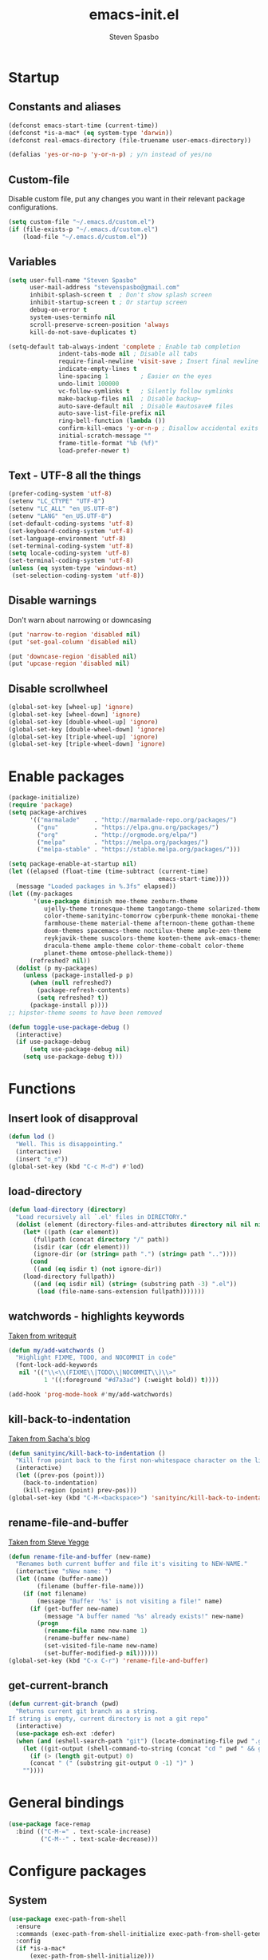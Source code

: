 #+AUTHOR: Steven Spasbo
#+TITLE: emacs-init.el
#+EMAIL: stevenspasbo@gmail.com
#+PROPERTY: header-args :tangle ~/.emacs.d/emacs-init.el :comments org

* Startup
** Constants and aliases
#+BEGIN_SRC emacs-lisp
(defconst emacs-start-time (current-time))
(defconst *is-a-mac* (eq system-type 'darwin))
(defconst real-emacs-directory (file-truename user-emacs-directory))

(defalias 'yes-or-no-p 'y-or-n-p) ; y/n instead of yes/no
#+END_SRC

** Custom-file
Disable custom file, put any changes you want in their relevant package configurations.
#+BEGIN_SRC emacs-lisp
(setq custom-file "~/.emacs.d/custom.el")
(if (file-exists-p "~/.emacs.d/custom.el")
    (load-file "~/.emacs.d/custom.el"))
#+END_SRC
** Variables
#+BEGIN_SRC emacs-lisp
(setq user-full-name "Steven Spasbo"
      user-mail-address "stevenspasbo@gmail.com"
      inhibit-splash-screen t  ; Don't show splash screen
      inhibit-startup-screen t ; Or startup screen
      debug-on-error t
      system-uses-terminfo nil
      scroll-preserve-screen-position 'always
      kill-do-not-save-duplicates t)

(setq-default tab-always-indent 'complete ; Enable tab completion
              indent-tabs-mode nil ; Disable all tabs
              require-final-newline 'visit-save ; Insert final newline
              indicate-empty-lines t
              line-spacing 1         ; Easier on the eyes
              undo-limit 100000
              vc-follow-symlinks t   ; Silently follow symlinks
              make-backup-files nil  ; Disable backup~
              auto-save-default nil  ; Disable #autosave# files
              auto-save-list-file-prefix nil
              ring-bell-function (lambda ())
              confirm-kill-emacs 'y-or-n-p ; Disallow accidental exits
              initial-scratch-message ""
              frame-title-format "%b (%f)"
              load-prefer-newer t)
#+END_SRC

** Text - UTF-8 all the things
#+BEGIN_SRC emacs-lisp
(prefer-coding-system 'utf-8)
(setenv "LC_CTYPE" "UTF-8")
(setenv "LC_ALL" "en_US.UTF-8")
(setenv "LANG" "en_US.UTF-8")
(set-default-coding-systems 'utf-8)
(set-keyboard-coding-system 'utf-8)
(set-language-environment 'utf-8)
(set-terminal-coding-system 'utf-8)
(setq locale-coding-system 'utf-8)
(set-terminal-coding-system 'utf-8)
(unless (eq system-type 'windows-nt)
 (set-selection-coding-system 'utf-8))
#+END_SRC

** Disable warnings
Don't warn about narrowing or downcasing
#+BEGIN_SRC emacs-lisp
(put 'narrow-to-region 'disabled nil)
(put 'set-goal-column 'disabled nil)

(put 'downcase-region 'disabled nil)
(put 'upcase-region 'disabled nil)
#+END_SRC

** Disable scrollwheel
#+BEGIN_SRC emacs-lisp
(global-set-key [wheel-up] 'ignore)
(global-set-key [wheel-down] 'ignore)
(global-set-key [double-wheel-up] 'ignore)
(global-set-key [double-wheel-down] 'ignore)
(global-set-key [triple-wheel-up] 'ignore)
(global-set-key [triple-wheel-down] 'ignore)
#+END_SRC

* Enable packages
#+BEGIN_SRC emacs-lisp
  (package-initialize)
  (require 'package)
  (setq package-archives
        '(("marmalade"    . "http://marmalade-repo.org/packages/")
          ("gnu"          . "https://elpa.gnu.org/packages/")
          ("org"          . "http://orgmode.org/elpa/")
          ("melpa"        . "https://melpa.org/packages/")
          ("melpa-stable" . "https://stable.melpa.org/packages/")))

  (setq package-enable-at-startup nil)
  (let ((elapsed (float-time (time-subtract (current-time)
                                            emacs-start-time))))
    (message "Loaded packages in %.3fs" elapsed))
  (let ((my-packages
         '(use-package diminish moe-theme zenburn-theme
            ujelly-theme tronesque-theme tangotango-theme solarized-theme
            color-theme-sanityinc-tomorrow cyberpunk-theme monokai-theme
            farmhouse-theme material-theme afternoon-theme gotham-theme
            doom-themes spacemacs-theme noctilux-theme ample-zen-theme
            reykjavik-theme suscolors-theme kooten-theme avk-emacs-themes
            dracula-theme ample-theme color-theme-cobalt color-theme
            planet-theme omtose-phellack-theme))
        (refreshed? nil))
    (dolist (p my-packages)
      (unless (package-installed-p p)
        (when (null refreshed?)
          (package-refresh-contents)
          (setq refreshed? t))
        (package-install p))))
  ;; hipster-theme seems to have been removed

  (defun toggle-use-package-debug ()
    (interactive)
    (if use-package-debug
        (setq use-package-debug nil)
      (setq use-package-debug t)))
#+END_SRC

* Functions
** Insert look of disapproval
#+BEGIN_SRC emacs-lisp
(defun lod ()
  "Well. This is disappointing."
  (interactive)
  (insert "ಠ_ಠ"))
(global-set-key (kbd "C-c M-d") #'lod)
#+END_SRC

** load-directory
#+BEGIN_SRC emacs-lisp
(defun load-directory (directory)
  "Load recursively all `.el' files in DIRECTORY."
  (dolist (element (directory-files-and-attributes directory nil nil nil))
    (let* ((path (car element))
	   (fullpath (concat directory "/" path))
	   (isdir (car (cdr element)))
	   (ignore-dir (or (string= path ".") (string= path ".."))))
      (cond
       ((and (eq isdir t) (not ignore-dir))
	(load-directory fullpath))
       ((and (eq isdir nil) (string= (substring path -3) ".el"))
        (load (file-name-sans-extension fullpath)))))))
#+END_SRC

** watchwords - highlights keywords
[[http://writequit.org/org/#281f1a45-954d-4412-bcb6-35c847be9b1a][Taken from writequit]]
#+BEGIN_SRC emacs-lisp
(defun my/add-watchwords ()
  "Highlight FIXME, TODO, and NOCOMMIT in code"
  (font-lock-add-keywords
   nil '(("\\<\\(FIXME\\|TODO\\|NOCOMMIT\\)\\>"
          1 '((:foreground "#d7a3ad") (:weight bold)) t))))

(add-hook 'prog-mode-hook #'my/add-watchwords)
#+END_SRC

** kill-back-to-indentation
[[http://pages.sachachua.com/.emacs.d/Sacha.html#orgheadline131][Taken from Sacha's blog]]
#+BEGIN_SRC emacs-lisp
(defun sanityinc/kill-back-to-indentation ()
  "Kill from point back to the first non-whitespace character on the line."
  (interactive)
  (let ((prev-pos (point)))
    (back-to-indentation)
    (kill-region (point) prev-pos)))
(global-set-key (kbd "C-M-<backspace>") 'sanityinc/kill-back-to-indentation)
#+END_SRC

** rename-file-and-buffer
[[http://steve.yegge.googlepages.com/my-dot-emacs-file][Taken from Steve Yegge]]
#+BEGIN_SRC emacs-lisp
(defun rename-file-and-buffer (new-name)
  "Renames both current buffer and file it's visiting to NEW-NAME."
  (interactive "sNew name: ")
  (let ((name (buffer-name))
        (filename (buffer-file-name)))
    (if (not filename)
        (message "Buffer '%s' is not visiting a file!" name)
      (if (get-buffer new-name)
          (message "A buffer named '%s' already exists!" new-name)
        (progn
          (rename-file name new-name 1)
          (rename-buffer new-name)
          (set-visited-file-name new-name)
          (set-buffer-modified-p nil))))))
(global-set-key (kbd "C-x C-r") 'rename-file-and-buffer)
#+END_SRC

** get-current-branch
#+BEGIN_SRC emacs-lisp
(defun current-git-branch (pwd)
  "Returns current git branch as a string.
If string is empty, current directory is not a git repo"
  (interactive)
  (use-package esh-ext :defer)
  (when (and (eshell-search-path "git") (locate-dominating-file pwd ".git"))
    (let ((git-output (shell-command-to-string (concat "cd " pwd " && git branch | grep '\\*' | sed -e 's/^\\* //'"))))
      (if (> (length git-output) 0)
	  (concat " (" (substring git-output 0 -1) ")" )
	""))))
#+END_SRC

* General bindings
#+BEGIN_SRC emacs-lisp
(use-package face-remap
  :bind (("C-M-=" . text-scale-increase)
         ("C-M--" . text-scale-decrease)))
#+END_SRC

* Configure packages
** System
#+BEGIN_SRC emacs-lisp
  (use-package exec-path-from-shell
    :ensure
    :commands (exec-path-from-shell-initialize exec-path-from-shell-getenv)
    :config
    (if *is-a-mac*
        (exec-path-from-shell-initialize)))
#+END_SRC
** Usability
*** which-key
#+BEGIN_SRC emacs-lisp
(use-package which-key
  :ensure
  :diminish which-key-mode
  :config
  (setq which-key-side-window-max-height 0.35
        which-key-idle-secondary-delay 0.1
        which-key-idle-delay 0.3)
  (which-key-add-key-based-replacements
    ;; C-x
    "C-x" "C-x prefix"
    "C-x a" "abbrev"
    "C-x 8" "unicode"
    "C-x RET" "encoding"
    ;; C-c
    "C-c" "C-c prefix"
    "C-c !" "flycheck"
    "C-c &" "yasnippet"
    ;; M-g
    "M-g" "goto / errors")
  (which-key-mode 1))
#+END_SRC

*** crux
#+BEGIN_SRC emacs-lisp
(use-package crux
  :ensure
  :bind (([remap move-beginning-of-line] . crux-move-beginning-of-line)
         ([remap kill-whole-line] . crux-kill-whole-line)))
#+END_SRC
** ERC
#+BEGIN_SRC emacs-lisp
(use-package erc-hl-nicks
  :ensure
  :after erc
  :commands erc-hl-nicks-mode
  :config
  (erc-hl-nicks-mode 1))

(use-package erc-join
  :after erc
  :commands (erc-autojoin-mode)
  :config
  (erc-autojoin-mode 1)
  (setq erc-autojoin-timing 'ident
        erc-autojoin-channels-alist
        '((".*\\.freenode.net" ; freenode.net
           "#emacs" "#racket" "#scheme"
           "#haskell" "#haskell-beginners" "#lisp"
           "#programming" "#php"
           "#startups" "#drupal-support" "#drupal"
           "#clojure"))))

(use-package erc-track
  :after erc
  :commands (erc-track-mode)
  :config
  (setq erc-track-exclude-types
        '("JOIN" "NICK" "PART" "QUIT" "MODE"
          "324" "329" "332" "333" "353" "477"))
  (erc-track-mode 1))
#+END_SRC

** eshell
#+BEGIN_SRC emacs-lisp
(use-package eshell
  :bind (("C-c s" . eshell))
  :config
  (defun eshell/clear ()
    "Clears the shell buffer ala Unix's clear."
    ;; the shell prompts are read-only, so clear that for the duration
    (let ((inhibit-read-only t))
      ;; simply delete the region
      (erase-buffer))))

(use-package esh-opt
  :after eshell)

(use-package em-prompt
  :after eshell
  :config)

(use-package eshell-prompt-extras
  :ensure
  :after em-prompt
  :config
  (setq eshell-highlight-prompt nil
        eshell-prompt-function 'epe-theme-lambda))

(use-package em-dirs
  :after eshell
  :config
  (defun get-abbriv-directory ()
    "Gets the current directory, replaces home with ~"
    (interactive)
    (abbreviate-file-name (eshell/pwd))))

(use-package em-cmpl
  :after eshell
  :bind (([remap eshell-pcomplete] . helm-esh-pcomplete))
  :config
  (setq eshell-cmpl-ignore-case t))

(use-package em-hist
  :after eshell
  :config
  (setq eshell-save-history-on-exit t
        eshell-hist-ignoredups t
        eshell-history-size nil))

(use-package em-glob
  :after eshell
  :config
  (setq eshell-glob-case-insensitive t
        eshell-glob-include-dot-files t))

;; (use-package em-prompt
;;   :after eshell
;;   :config
;;   (setq eshell-prompt-function
;;         (lambda ()
;;           (let* ((dirz (get-abbriv-directory))
;;                  (my/host (system-name))                  )
;;             (concat
;;              (propertize "[" 'face `(:foreground "#FFFFFF"))
;;              (propertize (epe-user-name) 'face `(:foreground "#1585C6"))
;;              (propertize "@" 'face `(:foreground "#D63883" :weight bold))
;;              (propertize my/host 'face `(:foreground "#22A198"))
;;              (propertize ": " 'face `(:foreground "#22A198"))
;;              (propertize dirz 'face `(:foreground "#7BC783"))
;;              (propertize "]" 'face `(:foreground "#FFFFFF"))
;;              (propertize (epe-git-branch) 'face `(:foreground "#FFFFFF"))
;;              (propertize "\nλ " 'face `(:foreground "#7BC783")))))
;;         eshell-prompt-regexp "^. "))

#+END_SRC

** Org
*** org-agenda
#+BEGIN_SRC emacs-lisp
(use-package org-agenda
  :bind (("C-c a" . org-agenda)))
#+END_SRC

*** org-src
#+BEGIN_SRC emacs-lisp
(use-package org-src
  :after org
  :config
  (progn
    (setq org-src-window-setup 'current-window
          org-src-tab-acts-natively t
          org-src-preserve-indentation t)
    ;; Fixes flycheck in src blocks
    (defadvice org-edit-src-code (around set-buffer-file-name activate compile)
      (let ((file-name (buffer-file-name)))
        ad-do-it
        (setq buffer-file-name file-name)))))
#+END_SRC

*** org
#+BEGIN_SRC emacs-lisp
(use-package org-indent :after org :diminish "")

(use-package ob-tangle
  :commands (org-babel-tangle tangle-and-byte-compile-init)
  :config
  (defun tangle-and-byte-compile-init ()
    (when (equal (buffer-file-name)
                 (file-truename (concat user-emacs-directory "emacs-init.org")))
      (let ((prog-mode-hook nil))
        (org-babel-tangle)))))

(add-hook 'after-save-hook 'tangle-and-byte-compile-init)

(use-package org
  :init
  (add-hook 'org-mode-hook #'visual-line-mode)
  :bind (("C-c b" . org-iswitchb)
         ("C-c l" . org-store-link)
         ("C-c C-n" . org-add-note))
  :config
  (progn
    (let ((db-org "~/Dropbox/org-files/"))
      (if (file-exists-p db-org) (setq org-directory db-org)))

    (setq org-pretty-entities t
          org-agenda-files (list "~/Dropbox/org-files/planner.org"
                                 "~/Dropbox/org-files/archive.org"
                                 (file-truename (concat user-emacs-directory "emacs-init.org")))
          org-default-notes-file "~/Dropbox/org-files/planner.org"
          org-startup-indented t
          org-refile-targets '((org-agenda-files . (:maxlevel . 10)))
          org-todo-keywords '((sequence "TODO" "STARTED" "|" "DONE")
                              (sequence "WAITING" "|")
                              (sequence "|" "CANCELED"))
          org-columns-default-format "%14CATEGORY(Category) %50ITEM(Item) %10TODO(Status) %30TAGS(Tags)"
          org-log-done t
          org-ellipsis " ⤵"
          org-src-fontify-natively t
          org-reverse-note-order t
          org-hide-emphasis-markers t
          org-pretty-entities t
          org-outline-path-complete-in-steps nil
          org-refile-use-outline-path 'file
          org-imenu-depth 5)

    (add-to-list 'org-structure-template-alist
                 '("se" "#+BEGIN_SRC emacs-lisp\n?\n#+END_SRC" "<src lang=emacs-lisp\"?\">\n\n</src>"))))
#+END_SRC

*** org-bullets
#+BEGIN_SRC emacs-lisp
(use-package org-bullets
  :ensure t
  :after org
  :config
  (setq org-bullets-bullet-list '("◉" "◎" "⚫" "○" "►" "◇"))
  (org-bullets-mode 1))
#+END_SRC

*** org-capture
#+BEGIN_SRC emacs-lisp
(global-set-key (kbd "C-c o") (lambda () (interactive) (find-file "~/Dropbox/org-files/planner.org")))

(use-package org-capture
  :bind ("C-c c" . org-capture)
  :config
  (progn
    (setq org-capture-templates '()
          org-capture-bookmark nil)

    ;; Logbook
    (add-to-list 'org-capture-templates
                 '("l" "Logbook entry" entry (file+datetree org-default-notes-file)
                   "* %U - %^{Activity}  :LOG:"))

    ;; Prefixes
    ;; Creates Personal and Work prefixes so we can access to more keys
    (add-to-list 'org-capture-templates '("p" "Prefix for personal tasks"))
    (add-to-list 'org-capture-templates '("w" "Prefix for work tasks"))

    ;; Headlines
    ;; planner.org has two main headlines, Work and Personal,
    ;; this creates a template for adding in new headlines to them
    (add-to-list 'org-capture-templates
                 '("ph" "Personal headline" entry (file+headline org-default-notes-file "Personal")
                   "* %?"))
    (add-to-list 'org-capture-templates
                 '("wh" "Work headline" entry (file+headline org-default-notes-file "Work")
                   "* %?"))

    ;; Personal templates
    (add-to-list 'org-capture-templates
                 '("pt" "Personal task" entry (file+olp org-default-notes-file "Personal" "TODOs")
                   "* TODO %^{Task} %^g\nSCHEDULED: %U"))

    ;; Work templates
    (add-to-list 'org-capture-templates
                 '("wm" "Meeting notes" entry (file+headline org-default-notes-file "Meetings")
                   "* %^{Meeting name} on %U\n%?"
                   :prepend))
    (add-to-list 'org-capture-templates
                 '("wt" "Work task" entry (file+olp org-default-notes-file "Work" "TODOs")
                   "* TODO %^{Task} %^g\nSCHEDULED: %U"))
    (add-to-list 'org-capture-templates
                 '("wn" "Work note" entry (file+olp org-default-notes-file "Work" "Notes")
                   "* %^{Notes title}\n%?"))

    ;; Misc templates
    (add-to-list 'org-capture-templates
                 '("pp" "Programming TODO" entry (file+headline org-default-notes-file "Programming")
                   "* TODO %^{Programming task} %^g\nSCHEDULED: %U"))))
#+END_SRC

** Helm
*** Helm core
#+BEGIN_SRC emacs-lisp
(use-package helm
  :ensure
  :init
  (require 'helm-config))

(global-set-key (kbd "C-c h") #'helm-command-prefix)
(global-unset-key (kbd "C-x c"))

;;; Enable Modes (helm-mode is loading nearly everything).
(use-package helm-mode
  :diminish helm-mode
  :config (helm-mode 1))

(use-package helm-adaptive
  :config (helm-adaptive-mode 1))

(use-package helm-ring
  :bind ("M-y" . helm-show-kill-ring)
  :config (helm-push-mark-mode 1))

(use-package helm-utils
  ;; Popup buffer-name or filename in grep/moccur/imenu-all etc...
  :config (helm-popup-tip-mode 1))

(use-package helm-ag
  :ensure
  :bind (("C-c h a" . helm-do-ag))
  :config
  (setq helm-ag-base-command "ag --nocolor --nogroup --ignore-case"
        helm-ag-insert-at-point 'symbol))

(use-package helm-grep
  :bind (("C-c h g" . helm-do-grep-ag)))

(use-package helm-sys
  :config (helm-top-poll-mode 1))

(use-package helm-semantic
  :bind (("C-c i" . helm-semantic-or-imenu)))

(use-package helm-elisp
  :bind ("C-h a" . helm-apropos))

(use-package helm-files
  :bind ("C-x C-f" . helm-find-files))

(use-package helm-eshell
  :commands helm-esh-pcomplete)

(global-set-key (kbd "M-x") 'undefined)
(global-set-key (kbd "M-x") 'helm-M-x)
(global-set-key (kbd "C-M-z") 'helm-resume)
(global-set-key (kbd "C-x r b") 'helm-filtered-bookmarks)

(define-key global-map [remap switch-to-buffer] 'helm-mini)
(define-key global-map [remap find-tag] 'helm-etags-select)

(add-to-list 'helm-completing-read-handlers-alist '(org-set-tags-command))
(add-to-list 'helm-completing-read-handlers-alist '(org-set-tags))
(add-to-list 'helm-completing-read-handlers-alist '(org-match-sparse-tree))

(setq helm-split-window-in-side-p t

      helm-bookmark-show-location t

      helm-M-x-fuzzy-match t
      helm-buffers-fuzzy-matching t
      helm-semantic-fuzzy-match t
      helm-apropos-fuzzy-match t
      helm-imenu-fuzzy-match t
      helm-lisp-fuzzy-completion t
      helm-completion-in-region-fuzzy-match t
      helm-recentf-fuzzy-match t ; For helm-mini

      helm-ff-file-name-history-use-recentf t
      helm-ff-skip-boring-files t
      helm-ff-search-library-in-sexp t

      helm-grep-default-command "grep -a -d skip %e -n%cH -e %p %f"
      helm-grep-default-recurse-command "grep -a -d recurse %e -n%cH -e %p %f"
      helm-input-idle-delay 0.05
      helm-buffer-max-length 25
      helm-reuse-last-window-split-state t
      helm-always-two-windows t)

(when (executable-find "curl")
  (setq helm-net-prefer-curl t))

;; rebind tab to do persistent action
(define-key helm-map (kbd "<tab>") 'helm-execute-persistent-action)
;; make TAB works in terminal
(define-key helm-map (kbd "C-i") 'helm-execute-persistent-action)
;; list actions using C-z
(define-key helm-map (kbd "C-z")  'helm-select-action)

(define-key helm-map (kbd "C-p")   'helm-previous-line)
(define-key helm-map (kbd "C-n")   'helm-next-line)
(define-key helm-map (kbd "C-M-n") 'helm-next-source)
(define-key helm-map (kbd "C-M-p") 'helm-previous-source)
(define-key helm-map (kbd "M-N")   'helm-next-source)
(define-key helm-map (kbd "M-P")   'helm-previous-source)

;; ggrep is gnu grep on OSX
(when (executable-find "ggrep")
  (setq helm-grep-default-command
        "ggrep -a -d skip %e -n%cH -e %p %f"
        helm-grep-default-recurse-command
        "ggrep -a -d recurse %e -n%cH -e %p %f"))

#+END_SRC
*** helm-fuzzier
#+BEGIN_SRC emacs-lisp
;; (use-package helm-fuzzier
;;   :ensure
;;   :disabled t
;;   ;; :after helm
;;   :config
;;   (helm-fuzzier-mode nil))
#+END_SRC

*** helm-descbinds
#+BEGIN_SRC emacs-lisp
(use-package helm-descbinds
  :ensure
  :bind (("C-h b" . helm-descbinds))
  :config
  (helm-descbinds-mode 1))
#+END_SRC

*** helm-swoop
#+BEGIN_SRC emacs-lisp
(use-package helm-swoop
  :ensure
  :bind (("M-i" . helm-swoop)
         ("M-I" . helm-multi-swoop)
         :map helm-swoop-map
         ("M-i" . helm-multi-swoop-all-from-helm-swoop)
         :map isearch-mode-map
         ("M-i" . helm-swoop-from-isearch))
  :config
  (setq helm-multi-swoop-edit-save t
        helm-swoop-split-direction 'split-window-vertically
        helm-swoop-use-fuzzy-match t
        helm-swoop-split-with-multiple-windows t
        helm-swoop-speed-or-color nil
        helm-swoop-use-line-number-face t))
#+END_SRC

*** helm-gtags
#+BEGIN_SRC emacs-lisp
(use-package helm-gtags
  :ensure
  :diminish helm-gtags-mode
  :bind (:map helm-gtags-mode-map
              ("C-c g a" . helm-gtags-tags-in-this-function)
              ("C-c g r" . helm-gtags-find-rtag)
              ("C-c >" . helm-gtags-next-history)
              ("C-c <" . helm-gtags-previous-history)
              ("M-," . helm-gtags-pop-stack)
              ("M-." . helm-gtags-dwim)
              ("C-j" . helm-gtags-select))
  :config
  (setq helm-gtags-ignore-case t
        helm-gtags-auto-update t
        helm-gtags-use-input-at-cursor t
        helm-gtags-pulse-at-cursor t
        helm-gtags-suggested-key-mapping t
        helm-gtags-prefix-key "\C-cg"))
#+END_SRC
** flycheck
*** flycheck
#+BEGIN_SRC emacs-lisp
(use-package flycheck
  :ensure
  :config
  (global-flycheck-mode)
  ;; Set flycheck faces
  (set-face-background 'flycheck-fringe-warning nil)
  (set-face-attribute 'flycheck-error nil
                      :foreground nil
                      :background nil
                      :underline "#dc322f")
  (set-face-attribute 'flycheck-warning nil
                      :foreground nil
                      :background nil
                      :underline "#b58900")
  (set-face-attribute 'flycheck-info nil
                      :foreground nil
                      :background nil
                      :underline "#268bd2")
  (setq-default flycheck-disabled-checkers '(emacs-lisp-checkdoc))
  (if (executable-find "eslint")
      (setq flycheck-javascript-eslint-executable "eslint")))
#+END_SRC

*** helm-flycheck
#+BEGIN_SRC emacs-lisp
(use-package helm-flycheck
  :ensure
  :bind (:map flycheck-mode-map
         ("C-c ! h" . helm-flycheck))
  :after flycheck)
#+END_SRC

** Version control
*** gitconfig-mode
#+BEGIN_SRC emacs-lisp
(use-package gitconfig-mode
  :ensure
  :mode (("gitconfig\\'" . gitconfig-mode)))

(use-package gitignore-mode
  :ensure
  :mode (("gitignore\\'" . gitignore-mode)))
#+END_SRC
*** magit
[[https://github.com/magit/magit][Github]]
#+BEGIN_SRC emacs-lisp
(use-package magit
  :ensure
  :bind (("C-x g" . magit-status)))
#+END_SRC

** Files
*** ediff
#+BEGIN_SRC emacs-lisp
(use-package ediff
  :commands (ediff)
  :config
  (setq ediff-split-window-function 'split-window-horizontally))
#+END_SRC

*** neotree
#+BEGIN_SRC emacs-lisp
(use-package neotree
  :ensure
  :bind (("C-c n" . neotree))
  :config
  (setq-default neo-smart-open t
                neo-dont-be-alone t)
  (setq neo-theme 'classic))
#+END_SRC
*** dired
#+BEGIN_SRC emacs-lisp
(use-package dired
  :commands (dired)
  :config
  (setq dired-recursive-copies 'always
        dired-recursive-deletes 'always
        dired-listing-switches "-al"))
#+END_SRC
*** autorevert
#+BEGIN_SRC emacs-lisp
(use-package autorevert
  :diminish global-auto-revert-mode
  :config
  (setq auto-revert-verbose nil)
  (global-auto-revert-mode))
#+END_SRC

*** saveplace
#+BEGIN_SRC emacs-lisp
(use-package saveplace
  :commands (save-place-mode)
  :config
  (unless (version< emacs-version "25")
    (save-place-mode 1))
  (setq-default save-place t))
#+END_SRC
*** recentf
#+BEGIN_SRC emacs-lisp
(use-package recentf
  :commands (recentf-mode)
  :functions (recentf-load-list)
  :config
  (recentf-mode 1)
  ;; Prevents package.el updates from adding compiled files to recentf list
  (defsubst file-was-visible-p (file)
    "Return non-nil if FILE's buffer exists and has been displayed."
    (let ((buf (find-buffer-visiting file)))
      (if buf
          (let ((display-count (buffer-local-value 'buffer-display-count buf)))
            (if (> display-count 0) display-count nil)))))
  (setq recentf-max-saved-items 500
        recentf-auto-cleanup 'never
        recentf-max-menu-items 20
        recentf-keep '(keep-default-and-visible-recentf-p)))
#+END_SRC
** Project navigation
*** projectile
#+BEGIN_SRC emacs-lisp
(use-package projectile
  :ensure
  :config
  (projectile-global-mode 1)
  (setq projectile-completion-system "helm"
        projectile-switch-project-action 'projectile-commander)
  (add-to-list 'projectile-globally-ignored-files "GTAGS")
  (add-to-list 'projectile-globally-ignored-files "GPATH")
  (add-to-list 'projectile-globally-ignored-files "GRTAGS")
  (add-to-list 'projectile-globally-ignored-files ".DS_Store"))

#+END_SRC
*** helm-projectile
#+BEGIN_SRC emacs-lisp
(use-package helm-projectile
  :ensure t
  :after projectile
  :bind (("C-x f" . helm-projectile-find-file)
         :map projectile-command-map
         ("b" . helm-projectile-switch-to-buffer)
         ("d" . helm-projectile-find-dir)
         ("f" . helm-projectile-find-file)
         ("p" . helm-projectile-switch-project)
         ("s s" . helm-projectile-ag))
  :config
  (helm-projectile-on))
#+END_SRC

** Completion / tagging
*** dash-at-point
#+BEGIN_SRC emacs-lisp
(use-package dash-at-point
  :ensure
  :bind (("C-c d" . dash-at-point)))
#+END_SRC
*** Company
[[https://github.com/company-mode/company-mode][Complete Anything]]
#+BEGIN_SRC emacs-lisp
(use-package company
  :ensure
  :diminish ""
  :config
  (setq company-minimum-prefix-length 2
        company-idle-delay 0.1
        company-tooltip-align-annotations t
        company-selection-wrap-around t
        company-global-modes '(not org-mode erc-mode eshell-mode sh-mode))

  (set-face-background 'company-tooltip-annotation (face-background 'company-tooltip))
  (set-face-background 'company-tooltip-annotation-selection (face-background 'company-tooltip-selection))
  (global-company-mode))
#+END_SRC

*** company-flx
#+BEGIN_SRC emacs-lisp
;; (use-package company-flx
;;   :ensure
;;   :after company
;;   :config
;;   (company-flx-mode +1))
#+END_SRC

*** yasnippet
#+BEGIN_SRC emacs-lisp
(use-package yasnippet
  :ensure
  :after company
  :diminish yas-minor-mode
  :commands (yas-global-mode yas-minor-mode update-company-backends-with-snippets)
  :config
  (yas-global-mode 1)
  ;; Add yasnippet support for all company backends
  ;; https://github.com/syl20bnr/spacemacs/pull/179
  (defvar company-mode/enable-yas t
    "Enable yasnippet for all backends.")

  (defun company-mode/backend-with-yas (backend)
    (if (or (not company-mode/enable-yas) (and (listp backend) (member 'company-yasnippet backend)))
        backend
      (append (if (consp backend) backend (list backend))
              '(:with company-yasnippet))))

  (defun update-company-backends-with-snippets ()
    (interactive)
    (setq company-backends (mapcar #'company-mode/backend-with-yas company-backends))))
#+END_SRC

*** hippie
#+BEGIN_SRC emacs-lisp
(use-package hippie-exp
  :bind (("M-/" . hippie-expand))
  :config
  (add-to-list 'hippie-expand-try-functions-list #'yas-hippie-try-expand))
#+END_SRC

*** ggtags
#+BEGIN_SRC emacs-lisp
(use-package ggtags
  :ensure
  :diminish ggtags-mode
  :bind (:map ggtags-mode-map
              ("C-c g u" . ggtags-update-tags)
              ("C-c g c" . ggtags-create-tags)
              ("C-c g s" . ggtags-find-other-symbol)
              ("C-c g h" . ggtags-view-tag-history)
              ("C-c g r" . ggtags-find-reference)
              ("C-c g f" . ggtags-find-file)
              ("M-," . pop-tag-mark)))
#+END_SRC

** Benchmarking and metrics
#+BEGIN_SRC emacs-lisp
(use-package keyfreq
  :ensure
  :config
  (setq keyfreq-excluded-commands
        '(self-insert-command
          previous-line
          next-line
          mwheel-scroll
          mouse-drag-region
          mouse-set-point
          left-char
          ivy-done
          kill-line
          save-buffers))
  (keyfreq-autosave-mode 1))
(add-hook 'after-init-hook 'keyfreq-mode)

(use-package esup :ensure :commands (esup))

(defun esup-emacs-init ()
  "By default esup will only show how long it takes to load files from init.el"
  (interactive)
  (esup (file-truename "~/.emacs.d/emacs-init.el")))

#+END_SRC

** Theming
*** Powerline
#+BEGIN_SRC emacs-lisp
(use-package powerline
  :ensure
  :defer)
#+END_SRC

*** spaceline
#+BEGIN_SRC emacs-lisp
(use-package spaceline-config
  :ensure spaceline
  :commands (spaceline-spacemacs-theme spaceline-emacs-theme spaceline-helm-mode)
  :init
  ;; Displays arrows incorrectly if not set
  (setq ns-use-srgb-colorspace nil)
  :config
  ;; Valid Values: alternate, arrow, arrow-fade, bar, box, brace,
  ;; butt, chamfer, contour, curve, rounded, roundstub, wave, zigzag,
  ;; utf-8
  (setq powerline-default-separator 'wave
        spaceline-highlight-face-func 'spaceline-highlight-face-default
        spaceline-workspace-numbers-unicode t
        spaceline-window-numbers-unicode t))
#+END_SRC

*** rainbow-delimiters
#+BEGIN_SRC emacs-lisp
(use-package rainbow-delimiters
  :ensure
  :defer)
#+END_SRC
*** golden-ratio
#+BEGIN_SRC emacs-lisp
(use-package golden-ratio
  :ensure
  :commands golden-ratio-mode
  :diminish "φ"
  :config
  (defun pl/helm-alive-p ()
    "Prevents conflicts between helm and golden-ratio-mode"
    (if (boundp 'helm-alive-p)
        (symbol-value 'helm-alive-p)))

  (add-to-list 'golden-ratio-inhibit-functions #'pl/helm-alive-p)
  (add-to-list 'golden-ratio-exclude-buffer-names " *NeoTree*")
  (add-to-list 'golden-ratio-exclude-modes "calendar-mode")
  (golden-ratio-mode 1))
#+END_SRC

*** highlight-line-mode
#+BEGIN_SRC emacs-lisp
(use-package hl-line
  :config
  (global-hl-line-mode 1))
#+END_SRC
** Text
*** Electric pair
#+BEGIN_SRC emacs-lisp
(use-package elec-pair
  :config
  (electric-pair-mode 1))
#+END_SRC
*** aggressive-indent mode
#+BEGIN_SRC emacs-lisp
(use-package aggressive-indent
  :ensure
  :commands (aggressive-indent-mode))
#+END_SRC
*** Strings
#+BEGIN_SRC emacs-lisp
(use-package s :ensure :defer)
#+END_SRC
*** Display emojis
#+BEGIN_SRC emacs-lisp
(when *is-a-mac*
  (if (fboundp 'set-fontset-font)
    (set-fontset-font t 'unicode "Apple Color Emoji" nil 'prepend)))
#+END_SRC

*** ispell
#+BEGIN_SRC emacs-lisp
;; (use-package ispell
;;   :defer
;;   :config
;;   (cond
;;    ((executable-find "aspell")
;;     ;; you may also need `ispell-extra-args'
;;     (setq ispell-program-name "aspell"))
;;    ((executable-find "hunspell")
;;     (setq ispell-program-name "hunspell")

;;     ;; Please note that `ispell-local-dictionary` itself will be passed to hunspell cli with "-d"
;;     ;; it's also used as the key to lookup ispell-local-dictionary-alist
;;     ;; if we use different dictionary
;;     (setq ispell-local-dictionary "en_US")
;;     (setq ispell-local-dictionary-alist
;;           '(("en_US" "[[:alpha:]]" "[^[:alpha:]]" "[']" nil ("-d" "en_US") nil utf-8))))
;;    (t (setq ispell-program-name nil)))

;;   (defun flyspell-detect-ispell-args (&optional run-together)
;;     "if RUN-TOGETHER is true, spell check the CamelCase words."
;;     (let (args)
;;       (cond
;;        ((string-match  "aspell$" ispell-program-name)
;;         ;; Force the English dictionary for aspell
;;         (setq args (list "--sug-mode=ultra" "--lang=en_US"))
;;         (if run-together
;;             (setq args (append args '("--run-together" "--run-together-limit=5" "--run-together-min=2")))))
;;        ((string-match "hunspell$" ispell-program-name)
;;         ;; Force the English dictionary for hunspell
;;         (setq args "-d en_US")))
;;       args))

;;   ;; ispell-cmd-args is useless, it's the list of *extra* arguments we will append to the ispell process when "ispell-word" is called.
;;   ;; ispell-extra-args is the command arguments which will *always* be used when start ispell process
;;   ;; Please note when you use hunspell, ispell-extra-args will NOT be used.
;;   ;; Hack ispell-local-dictionary-alist instead.
;;   (setq-default ispell-extra-args (flyspell-detect-ispell-args t))
;;   ;; (setq ispell-cmd-args (flyspell-detect-ispell-args))
;;   (defadvice ispell-word (around my-ispell-word activate)
;;     (let ((old-ispell-extra-args ispell-extra-args))
;;       (ispell-kill-ispell t)
;;       (setq ispell-extra-args (flyspell-detect-ispell-args))
;;       ad-do-it
;;       (setq ispell-extra-args old-ispell-extra-args)
;;       (ispell-kill-ispell t)
;;       ))

;;   (defadvice flyspell-auto-correct-word (around my-flyspell-auto-correct-word activate)
;;     (let ((old-ispell-extra-args ispell-extra-args))
;;       (ispell-kill-ispell t)
;;       ;; use emacs original arguments
;;       (setq ispell-extra-args (flyspell-detect-ispell-args))
;;       ad-do-it
;;       ;; restore our own ispell arguments
;;       (setq ispell-extra-args old-ispell-extra-args)
;;       (ispell-kill-ispell t)
;;       ))

;;   (defun text-mode-hook-setup ()
;;     ;; Turn off RUN-TOGETHER option when spell check text-mode
;;     (setq-local ispell-extra-args (flyspell-detect-ispell-args)))
;;   (add-hook 'text-mode-hook 'text-mode-hook-setup)

;;   ;; ;; Possible values: hunspell, aspell, ispell
;;   ;; (let ((desired-spell-checker "aspell"))
;;   ;;   (if (executable-find desired-spell-checker)
;;   ;;       (setq-default ispell-program-name desired-spell-checker)))
;;   ;; ;; To check if system has any valid dictionaries, check output of
;;   ;; ;; hunspell -D
;;   ;; ;; If no dictionaries exist, download from either:
;;   ;; ;; https://addons.mozilla.org/en-us/firefox/language-tools/
;;   ;; ;; https://cgit.freedesktop.org/libreoffice/dictionaries/tree/
;;   ;; (setq ispell-local-dictionary "en_US")
;; )
#+END_SRC

*** Flyspell
#+BEGIN_SRC emacs-lisp
;; (use-package flyspell
;;   :diminish flyspell-mode
;;   :after ispell
;;   :init
;;   (add-hook 'prog-mode-hook #'flyspell-prog-mode)
;;   (add-hook 'text-mode-hook #'turn-on-flyspell)
;;   :commands (flyspell-mode flyspell-prog-mode))
#+END_SRC

*** multiple-cursors
#+BEGIN_SRC emacs-lisp
(use-package multiple-cursors
  :ensure
  :bind (("C-c SPC" . set-rectangular-region-anchor)))
#+END_SRC

*** paredit
#+BEGIN_SRC emacs-lisp
(use-package paredit
  :ensure
  :diminish "()"
  :config
  (add-hook 'emacs-lisp-mode-hook #'paredit-mode)
  ;; making paredit work with delete-selection-mode
  (put 'paredit-forward-delete 'delete-selection 'supersede)
  (put 'paredit-backward-delete 'delete-selection 'supersede)
  (put 'paredit-newline 'delete-selection t))
#+END_SRC

*** undo-tree
#+BEGIN_SRC emacs-lisp
(use-package undo-tree
  :ensure
  :bind (("C-z" . undo-tree-undo)
         ("C-S-z" . undo-tree-redo))
  :diminish ""
  :config
  (global-undo-tree-mode))
#+END_SRC

*** rainbow-mode
#+BEGIN_SRC emacs-lisp
(use-package rainbow-mode
  :ensure
  :diminish rainbow-mode
  :commands rainbow-mode
  :config
  (rainbow-mode 1))
#+END_SRC

*** Whitespace
#+BEGIN_SRC emacs-lisp
;; (use-package whitespace
;;   :diminish (global-whitespace-mode
;;              whitespace-mode
;;              whitespace-newline-mode)
;;   :commands (whitespace-buffer
;;              whitespace-cleanup
;;              whitespace-mode)
;;   :config
;;   (progn
;;     ;; (setq whitespace-global-modes '(prog-mode))
;;     ))

#+END_SRC
** Buffer / frame navigation
*** anzu
#+BEGIN_SRC emacs-lisp
(use-package anzu
  :ensure
  :bind
  (("C-c r" . anzu-replace-at-cursor-thing))
  :config
  (global-set-key [remap query-replace] 'anzu-query-replace)
  (global-set-key [remap query-replace-regexp] 'anzu-query-replace-regexp)
  (global-anzu-mode))
#+END_SRC
*** isearch
#+BEGIN_SRC emacs-lisp
(use-package isearch
  :bind (("C-s" . isearch-forward-regexp)
         ("C-r" . isearch-backward-regexp)
         ("C-M-s" . isearch-forward)
         ("C-M-r" . isearch-backward)))
#+END_SRC
*** imenu
#+BEGIN_SRC emacs-lisp
(use-package imenu)
#+END_SRC
*** linum
#+BEGIN_SRC emacs-lisp
(defun fix-linum-size ()
  (interactive)
  (set-face-attribute 'linum nil :height 110))

(use-package linum :defer)

(add-hook 'linum-mode-hook 'fix-linum-size)
(add-hook 'prog-mode-hook 'linum-mode)

#+END_SRC
*** smooth scrolling
#+BEGIN_SRC emacs-lisp
(use-package smooth-scrolling
  :ensure
  :defer
  :config
  (progn
    (setq smooth-scroll-margin 2)))
(add-hook 'after-init-hook 'smooth-scrolling-mode)
#+END_SRC

*** ibuffer
#+BEGIN_SRC emacs-lisp
(use-package ibuffer
  :bind
  (("C-x C-b" . ibuffer))
  :config
  (progn
    (setq ibuffer-default-sorting-mode 'major-mode)))
#+END_SRC
** Calendar
#+BEGIN_SRC emacs-lisp
(add-hook 'calendar-today-visible-hook 'calendar-mark-today)
(use-package calendar
  :defer
  :config
  (progn
    (let ((org-diary-file "~/Dropbox/org-files/diary"))
      (if (file-exists-p org-diary-file)
          (setq diary-file org-diary-file)))

    (setq calendar-latitude 37.813
          calendar-longitude -122.256
          calendar-location-name "Oakland, CA")))
#+END_SRC

* Major modes
** Rust
#+BEGIN_SRC emacs-lisp
(use-package cargo
  :ensure
  :commands cargo-minor-mode
  :config
  (add-hook 'rust-mode-hook #'cargo-minor-mode))

(use-package racer
  :ensure
  :after rust-mode
  :commands racer-mode
  :config
  (let* ((home (getenv "HOME"))
         (local-rust-src (concat  home "/Development/Rust/rust/src"))
         (local-racer-exec (concat home "/.cargo/bin/racer")))
    (setq racer-cmd local-racer-exec
          racer-rust-src-path local-rust-src))
  (add-hook 'rust-mode-hook #'racer-mode))

(use-package rust-mode
  :ensure
  :defer
  :init
  (add-hook 'rust-mode-hook #'eldoc-mode)
  (add-hook 'rust-mode-hook #'racer-mode)
  (add-hook 'rust-mode-hook #'cargo-minor-mode))

(use-package flycheck-rust
  :ensure
  :after rust-mode
  :config
  (flycheck-rust-setup))

(use-package toml-mode
  :ensure
  :defer)
#+END_SRC
** Markdown
#+BEGIN_SRC emacs-lisp
(use-package markdown-mode
  :ensure
  :mode (("\\.\\(md\\|markdown\\)\\'" . markdown-mode)))
#+END_SRC
** yaml
#+BEGIN_SRC emacs-lisp
(use-package yaml-mode :ensure :defer)
#+END_SRC
** Shell
#+BEGIN_SRC emacs-lisp
(use-package sh-script
  :mode (;;("\(bash\|zsh\)rc\\'" . sh-mode)
         ("\\(bash_\\|z\\)\\(profile\\|login\\)\\'" . sh-mode)
         ("\\(bash\\|zsh\\)\\(rc\\|env\\|\-theme\\)\\'" . sh-mode)
         ("\\(history\\|aliases\\)\\'" . sh-mode))
  :config
  (setq sh-indentation 2
        sh-basic-offset 2))
#+END_SRC

** Java
#+BEGIN_SRC emacs-lisp
;; (use-package jdee
;;   :ensure
;;   :mode (("\\.java\\'" . jdee-mode)))
#+END_SRC

** Web
#+BEGIN_SRC emacs-lisp
(use-package web-mode
  :ensure
  :mode (("\\.html\\'" . web-mode)
         ("\\.html\\.erb\\'" . web-mode)
         ("\\.css\\'" . web-mode)
         ("\\.sass\\'" . web-mode)
         ("\\.scss\\'" . web-mode)
         ("\\.twig\\'" . web-mode)))
#+END_SRC

** comint-mode
#+BEGIN_SRC emacs-lisp
(use-package comint
  :defer
  :config
  (setq comint-prompt-read-only nil))
#+END_SRC

** Javascript
#+BEGIN_SRC emacs-lisp
(use-package js2-mode
  :ensure
  :mode (("\\.js[on]?\\'" . js2-mode)
         ("\\.lock\\'" . js2-mode))
  :interpreter ("node" . js2-mode)
  :config
  (setq js-indent-level 2
        js2-basic-offset 2
        js2-bounce-indent-p nil))

(use-package tern
  :ensure
  :after js2-mode
  :init
  (add-hook 'js2-mode-hook 'tern-mode))

(use-package company-tern
  :ensure
  :after js2-mode
  :config
  (add-to-list 'company-backends 'company-tern))

#+END_SRC

** Elm
*** elm-mode
#+BEGIN_SRC emacs-lisp
(use-package elm-yasnippets
  :ensure
  :after yasnippet)

(use-package elm-mode
  :ensure
  :defer
  :init
  (add-hook 'elm-mode-hook #'elm-oracle-setup-completion)
  :config
  (setq elm-tags-exclude-elm-stuff nil))
#+END_SRC

*** flycheck-elm
#+BEGIN_SRC emacs-lisp
(use-package flycheck-elm :ensure :defer)

(add-hook 'flycheck-mode-hook 'flycheck-elm-setup)
#+END_SRC

** Elixer
#+BEGIN_SRC emacs-lisp
(use-package alchemist
  :ensure
  :defer
  :config
  (setq alchemist-mix-command "/usr/local/bin/mix")
  (setq alchemist-iex-program-name "/usr/local/bin/iex")
  (setq alchemist-execute-command "/usr/local/bin/elixir")
  (setq alchemist-compile-command "/usr/local/bin/elixirc"))
#+END_SRC

** Haskell
#+BEGIN_SRC emacs-lisp
(use-package haskell-mode
  :ensure
  :mode (("\\.hs$" . haskell-mode))
  :config
  (progn
    (add-hook 'haskell-mode-hook 'turn-on-haskell-doc)
    (add-hook 'haskell-mode-hook 'haskell-indentation-mode)
    (add-hook 'haskell-mode-hook 'interactive-haskell-mode)
    (setq haskell-font-lock-symbols t
          haskell-process-suggest-remove-import-lines t
          haskell-process-auto-import-loaded-modules t
          haskell-process-log t)))

(use-package flycheck-haskell
  :ensure
  :after haskell-mode
  :config
  (flycheck-haskell-setup))

(use-package company-ghci
  :ensure
  :after haskell-mode
  :config
  (add-to-list 'company-backends 'company-ghci))

(use-package ghc :ensure :defer)
(use-package hi2 :ensure :defer)
#+END_SRC

** LISPs
*** emacs-lisp
#+BEGIN_SRC emacs-lisp
(use-package eldoc
  :init
  (add-hook 'emacs-lisp-mode-hook #'eldoc-mode)
  :commands eldoc-mode
  :diminish eldoc-mode)

(use-package lisp-mode
  :bind (:map emacs-lisp-mode-map
              ("C-c b" . eval-buffer)))

(defun emacs-lisp-stuff ()
  (set (make-local-variable 'company-backends) '(company-elisp company-capf company-dabbrev-code company-dabbrev)))

(add-hook 'emacs-lisp-mode-hook #'emacs-lisp-stuff)
(add-hook 'lisp-interaction-mode-hook #'emacs-lisp-stuff)
(add-hook 'ielm-mode-hook #'emacs-lisp-stuff)
#+END_SRC
*** common lisp
#+BEGIN_SRC emacs-lisp
(use-package slime
  :ensure
  :bind (:map slime-prefix-map ("M-h" . slime-documentation-lookup))
  :config
  (add-to-list 'slime-contribs 'slime-fancy)
  (slime-setup '(slime-fancy))
  (let ((sbcl "sbcl"))
    (setq inferior-lisp-program (executable-find sbcl)))

  (setq lisp-indent-function 'common-lisp-indent-function))

(add-hook 'sldb-mode-hook 'sldb-font-lock)
#+END_SRC

*** Scheme / Racket
#+BEGIN_SRC emacs-lisp
(use-package geiser :ensure :defer)
(use-package scheme :ensure :defer)
(use-package scheme-complete :ensure :defer)
(use-package racket-mode :ensure :defer)
(use-package quack :ensure :defer)
#+END_SRC

*** Clojure
#+BEGIN_SRC emacs-lisp
(use-package clojure-mode
  :ensure
  :init
  (add-hook 'clojure-mode-hook #'subword-mode)
  (add-hook 'clojure-mode-hook #'paredit-mode)
  (add-hook 'clojure-mode-hook #'aggressive-indent-mode)
  :mode (("\\.edn$" . clojure-mode)
         ("\\.boot$" . clojure-mode)
         ("\\.cljs.*$" . clojure-mode)
         ("lein-env" . ruby-mode)))

(use-package clojure-mode-extra-font-locking :after clojure-mode)

(use-package clojure-snippets
  :ensure
  :after clojure-mode)

(use-package clojure-cheatsheet
  :ensure
  :after clojure-mode
  :bind (:map clojure-mode-map
              ("C-c C-h" . clojure-cheatsheet)))

(use-package cider
  :ensure
  :after clojure-mode
  :bind (:map clojure-mode-map
              ("C-c C-c" . cider-jack-in))
  :config
  ;; (add-hook 'cider-mode-hook #'cider-turn-on-eldoc-mode)
  (add-hook 'cider-mode-hook #'paredit-mode)
  (setq cider-repl-use-clojure-font-lock t
        ;; go right to the REPL buffer when it's finished connecting
        cider-repl-pop-to-buffer-on-connect t
        ;; When there's a cider error, show its buffer and switch to it
        cider-show-error-buffer t
        cider-auto-select-error-buffer t
        ;; Where to store the cider history.
        cider-repl-history-file "~/.emacs.d/cider-history"
        ;; Wrap when navigating history.
        cider-repl-wrap-history t
        ;; Hide *nrepl-connection* and *nrepl-server* buffers.
        nrepl-hide-special-buffers t
        nrepl-hide-special-buffers t
        nrepl-log-messages t)
  (defun cider-start-http-server ()
    (interactive)
    (cider-load-current-buffer)
    (let ((ns (cider-current-ns)))
      (cider-repl-set-ns ns)
      (cider-interactive-eval (format "(println '(def server (%s/start))) (println 'server)" ns))
      (cider-interactive-eval (format "(def server (%s/start)) (println server)" ns))))

  (defun cider-refresh ()
    (interactive)
    (cider-interactive-eval (format "(user/reset)")))

  (defun cider-user-ns ()
    (interactive)
    (cider-repl-set-ns "user")))
#+END_SRC

** Python
#+BEGIN_SRC emacs-lisp
(use-package elpy
  :ensure
  :commands (elpy-enable)
  :config
  (setq elpy-rpc-backend "jedi")
  (when (executable-find "ipython")
    (elpy-use-ipython)
    (setq python-shell-interpreter-args "-i --simple-prompt"))
  (when (require 'flycheck nil t)
    (setq elpy-modules (delq 'elpy-module-flymake elpy-modules)
          elpy-modules (delq 'elpy-module-pyvenv elpy-modules))))

(use-package py-autopep8
  :ensure
  :after elpy
  :config
  (add-hook 'elpy-mode-hook #'py-autopep8-enable-on-save))

(use-package python
  :ensure
  :defer
  :config
  (elpy-enable))

#+END_SRC

** C
#+BEGIN_SRC emacs-lisp
(use-package irony
  :ensure
  :after cc-mode
  :init
  (add-hook 'c-mode-hook #'irony-mode)
  :config
  (defun irony-enable-completions ()
    (define-key irony-mode-map [remap completion-at-point]
      'irony-completion-at-point-async)
    (define-key irony-mode-map [remap complete-symbol]
      'irony-completion-at-point-async))
  (add-hook 'irony-mode-hook 'irony-enable-completions)
  (add-hook 'irony-mode-hook 'irony-cdb-autosetup-compile-options))

(use-package company-irony
  :ensure
  :after irony
  :config
  (add-to-list 'company-backends 'company-irony)
  (add-hook 'irony-mode-hook 'company-irony-setup-begin-commands)
  (delete 'company-backends 'company-clang))

(use-package company-c-headers
  :ensure
  :after irony
  :config
  (add-to-list 'company-backends 'company-c-headers))

(use-package flycheck-irony
  :ensure
  :after irony
  :config
  (flycheck-irony-setup))

(use-package irony-eldoc
  :ensure
  :after irony
  :config
  (add-hook 'irony-mode-hook #'irony-eldoc))

#+END_SRC

** PHP / Drupal
#+BEGIN_SRC emacs-lisp

(use-package ac-php :ensure
  :bind (:map php-mode-map
              ("C-]" . ac-php-find-symbol-at-point)
              ("C-t" . ac-php-location-stack-back)))

(use-package company-php
  :ensure
  :after php-mode
  :config
  (add-to-list 'company-backends 'company-ac-php-backend))

(use-package php-mode
  :ensure
  :defer
  :config
  (setq php-mode-coding-style `Drupal
        tab-width 2
        c-basic-offset 2
        indent-tabs-mode nil))

;; (defgroup drupal nil "Drupal IDE" :group 'programming)

;; (defvar drupal-mode-hook nil)

;; (define-derived-mode drupal-mode php-mode "Drupal"
;;   "Custom major mode for Drupal."
;;   :group 'drupal

;;   (defconst drupal-mode-version "v0.0.1"
;;     "Current version of drupal-mode")

;;   (defcustom drupal-api-version 8
;;     "Drupal API version"
;;     :type 'string
;;     :group 'drupal)

;;   (defcustom drupal-api-url "http://api.drupal.org/api/search"
;; 	"URL for API search."
;; 	:type 'string
;; 	:group 'drupal)
;;   (defcustom drupal-ide-use-etags nil
;; 	"Use TAGS file prepared with etags/ctags for code navigation and hook templates."
;; 	:type 'boolean
;; 	:group 'drupal)

;;   (php-enable-drupal-coding-style)
;;   (add-to-list 'company-backends 'company-ac-php-backend)
;;   (ggtags-mode 1)
;;   (setq ggtags-highlight-tag nil)
;;   (helm-gtags-mode)
;;   (run-hooks 'drupal-mode-hook))

;;   (add-to-list 'auto-mode-alist '("/drupal.*\\.\\(php\\|inc\\)$" . drupal-mode))

;;; WIP
;; (defun drupal-module-name ()
;;   (let ((current-file (buffer-file-name)))
;;     )
;;   "Something or other")

;; (defun drupal-module-name-insert ()
;;      (interactive)
;;      (insert (drupal-module-name)))


;;; ENDWIP


;; (defconst my-php-style
;;   '((c-offsets-alist . (
;;     (arglist-close . c-lineup-close-paren))))

;;   (add-to-list 'auto-mode-alist '("\\.\\(module\\|test\\|install\\|theme\\)$" . drupal-mode))
;;   (add-to-list 'auto-mode-alist '("/drupal.*\\.\\(php\\|inc\\)$" . drupal-mode))
;;   (add-to-list 'auto-mode-alist '("\\.info" . conf-windows-mode))
;;   ;; More startup-setup for PHP customizations to work here
;; )

;; (setup-php)

;; (add-hook 'php-mode-hook 'drupal-mode)
#+END_SRC

** ruby
#+BEGIN_SRC emacs-lisp
(use-package inf-ruby :ensure :defer)

(use-package robe
  :ensure
  :after ruby-mode
  :config
  (add-hook 'ruby-mode-hook #'robe-mode)
  (push 'company-robe company-backends))

(use-package rvm
  :ensure
  :after ruby-mode
  :config
  (add-hook 'ruby-mode-hook #'rvm-activate-corresponding-ruby))

(use-package ruby-electric
  :ensure
  :after ruby-mode
  :config
  (add-hook 'ruby-mode-hook #'ruby-electric-mode))

(use-package ruby-mode
  :mode (("Vagrantfile$" . ruby-mode)
         ("rake\\'" . ruby-mode)
         ("Rakefile" . ruby-mode)
         ("\\.gemspec$" . ruby-mode)
         ("Gemfile" . ruby-mode))
  :config
  (setq ruby-indent-level 2
        ruby-indent-tabs-mode nil
        ruby-deep-indent-paren nil)
  (defun ruby-mode-stuff ()
    (ruby-electric-mode 1)
    (robe-mode 1)
    (enable-paredit-mode)
    (rvm-activate-corresponding-ruby)
    (unless (derived-mode-p 'prog-mode)
      (run-hooks 'prog-mode-hook)))
  (add-hook 'ruby-mode-hook #'ruby-mode-stuff))
#+END_SRC

* global and mode hooks
** Global
#+BEGIN_SRC emacs-lisp
(defun after-init-enable-global-modes ()
  "Enables, disables, and diminishes some modes"
  (blink-cursor-mode 0)
  (column-number-mode 1) ; Enable (line,column)
  (delete-selection-mode 1) ; Allows deletions on highlighted text
  (if (fboundp 'menu-bar-mode) (menu-bar-mode -1))
  (if (fboundp 'tool-bar-mode) (tool-bar-mode -1))
  (if (fboundp 'scroll-bar-mode) (scroll-bar-mode -1))

  (global-font-lock-mode 1)
  ;;  (global-prettify-symbols-mode)
  (transient-mark-mode 1)

  (let ((ad-redefinition-action 'accept))
    (helm-mode 1))

  (diminish 'visual-line-mode)

  (if (display-graphic-p)
      ;; If emacs GUI
      (progn
        (load-theme 'dracula t)
        (set-frame-font "Source Code Pro for Powerline-15")
        (spaceline-emacs-theme)
        (diminish 'flycheck-mode) ;; only if spaceline-emacs-theme is enabled
        (spaceline-helm-mode))
    ;; If terminal
    (progn
      (load-theme 'suscolors t)
      ;;(load-theme 'solarized-dark t)
)))
#+END_SRC

** prog-mode
#+BEGIN_SRC emacs-lisp
(defun prog-setup ()
  (setq show-trailing-whitespace t)
  (show-paren-mode 1)
  (rainbow-delimiters-mode)
  (local-set-key (kbd "RET") 'newline-and-indent))
#+END_SRC
** Hooks
#+BEGIN_SRC emacs-lisp
(add-hook 'before-save-hook #'delete-trailing-whitespace) ; Remove whitespace on save
(add-hook 'prog-mode-hook #'prog-setup)
(add-hook 'after-init-hook #'after-init-enable-global-modes)
#+END_SRC

* Blogging
** Create new post
#+BEGIN_SRC emacs-lisp
(defvar jekyll-directory "~/Dropbox/Blog/" "Path to jekyll blog.")
(defvar jekyll-drafts-dir "_drafts/" "Path to jekyll drafts directory.")
(defvar jekyll-posts-dir "_posts/" "Path to jekyll posts directory.")
(defvar jekyll-file-extension ".md" "File extension for blog posts.")

(defvar jekyll-post-template "---\nlayout: post\ntitle: %s\ntags:\ndate: %s\n---\n"
  "Default template for Jekyll posts. %s will be replace by the post title.")

(defun get-todays-date-for-post ()
  (format-time-string "%Y-%m-%d"))

(defun create-file-title-from-real-title (title)
  "Transform \"Blog post title\" into \"blog-post-title\""
  (concat (get-todays-date-for-post) "-"
          (replace-regexp-in-string
           " " "-" (downcase
                    (replace-regexp-in-string "[^A-Za-z0-9 ]" "" title)))
          jekyll-file-extension))

(defun jekyll-yaml-escape (s) "Escape a string for YAML."
  (if (or (string-match ":" s) (string-match "\"" s)) (concat "\"" (replace-regexp-in-string "\"" "\\\\\"" s) "\"") s))

(defun create-jekyll-draft (title)
  "Creates a new markdown blog post and switches to it."
  (interactive "sEnter blog post title: ")
  (let* ((post-file-name
          (concat jekyll-directory
                  jekyll-drafts-dir
                  (create-file-title-from-real-title title))))
    (if (file-exists-p post-file-name)
        (find-file post-file-name)
      (find-file post-file-name)
      (insert (format jekyll-post-template
                      (jekyll-yaml-escape title)
                      (format-time-string "%F %T %z"))))))

(global-set-key (kbd "C-c j p")
                'create-jekyll-draft)
#+END_SRC
